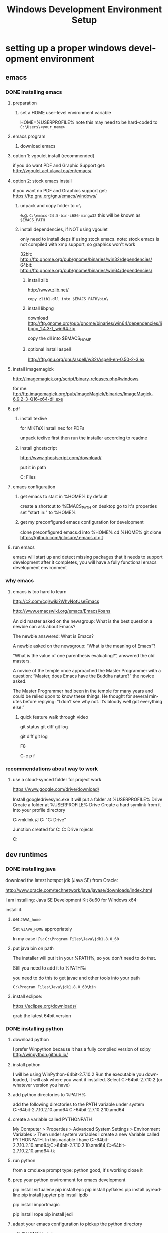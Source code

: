 #+TITLE: Windows Development Environment Setup
#+AUTHOR: Joel Holder
#+EMAIL: jclosure@gmail.com
#+STARTUP: indent
#+OPTIONS: author:nil email:nil creator:nil timestamp:nil
#+INFOJS_OPT: view:nil toc:nil ltoc:t mouse:underline buttons:0 path:http://orgmode.org/org-info.js
#+EXPORT_SELECT_TAGS: export
#+EXPORT_EXCLUDE_TAGS: noexport
#+OPTIONS: TeX:t LaTeX:t skip:nil d:nil todo:t pri:nil tags:not-in-toc
#+LANGUAGE: en
#+TAGS: noexport(n) Emacs(E) Python(P) Ruby(R) Clojure(C) Elasticsearch(ES)
#+HTML_HEAD: <link rel="stylesheet" title="Standard" href="./css/worg.css" type="text/css" />


* setting up a proper windows development environment
:PROPERTIES:
:ID:       114afc14-3106-4fa8-976b-88f7ae7a7d86
:PUBDATE:  <2015-10-04 Sun 02:54>
:END:

** emacs
:PROPERTIES:
:ID:       0c431239-6ee6-4fc4-b1d3-d291a7ea0edc
:END:
*** DONE installing emacs
CLOSED: [2015-10-01 Thu 22:45]
:PROPERTIES:
:ID:       b2c14f87-f49e-45e2-accf-0b7e8744929e
:END:

**** preparation
:PROPERTIES:
:ID:       e6c6348d-bfc5-4ab3-8ddd-cbc8a412125a
:END:
***** set a HOME user-level environment variable
:PROPERTIES:
:ID:       faaaa818-ee53-40be-ad10-545cb5c56f84
:END:
HOME=%USERPROFILE%
note this may need to be hard-coded to =C:\Users\<your_name>=
**** emacs program
:PROPERTIES:
:ID:       03545263-14cf-4d03-b815-02c68b5133b0
:END:
***** download emacs
:PROPERTIES:
:ID:       d25cdbc1-2b2d-42a4-8ffe-e41ceae40fe6
:END:

**** option 1: vgoulet install (recommended)
:PROPERTIES:
:ID:       70266e18-5bff-426e-b304-6e3f90dea070
:END:

if you do want PDF and Graphic Support get:
http://vgoulet.act.ulaval.ca/en/emacs/

**** option 2: stock emacs install
:PROPERTIES:
:ID:       6a72f81a-e1af-47c1-8b40-57db427b3784
:END:

if you want no PDF and Graphics support get:
https://ftp.gnu.org/gnu/emacs/windows/

***** unpack and copy folder to c:\
:PROPERTIES:
:ID:       f3f995e4-d86d-4efb-a110-85791eadc8f0
:END:
e.g. =C:\emacs-24.5-bin-i686-mingw32=
this will be known as =$EMACS_PATH=
***** install dependencies, if NOT using vgoulet
:PROPERTIES:
:ID:       d752d852-3625-4e3f-aeef-2babb9605072
:END:

only need to install deps if using stock emacs.  note: stock emacs is
not compiled with xmp support, so graphics won't work

32bit: http://ftp.gnome.org/pub/gnome/binaries/win32/dependencies/
64bit: http://ftp.gnome.org/pub/gnome/binaries/win64/dependencies/


****** install zlib
:PROPERTIES:
:ID:       b0f7de17-59dc-4a59-96b9-eecd29b2e411
:END:

http://www.zlib.net/
#+begin_src text
  copy zlib1.dll into $EMACS_PATH\bin\
#+end_src

****** install libpng
:PROPERTIES:
:ID:       97f81b12-5d38-4698-9e62-10d47e9bcd79
:END:

download http://ftp.gnome.org/pub/gnome/binaries/win64/dependencies/libpng_1.4.3-1_win64.zip

copy the dll into $EMACS_HOME\bin

****** optional install aspell
:PROPERTIES:
:ID:       73db7415-c7b3-4cf9-81dc-79e70d1f90d8
:END:

http://ftp.gnu.org/gnu/aspell/w32/Aspell-en-0.50-2-3.ex

**** install imagemagick
:PROPERTIES:
:ID:       1ce22e37-0e6b-42c9-807a-ddf6f723de41
:END:

http://imagemagick.org/script/binary-releases.php#windows

for me:
ftp://ftp.imagemagick.org/pub/ImageMagick/binaries/ImageMagick-6.9.2-3-Q16-x64-dll.exe


**** pdf
:PROPERTIES:
:ID:       f320304a-07f6-49a1-a8c3-39f0ad5a40d4
:END:
***** install texlive
:PROPERTIES:
:ID:       5ce7fa26-5580-4c20-96f3-fe5fecf50b76
:END:
for MiKTeX install nec for PDFs

unpack texlive first then run the installer according to readme

***** install ghostscript
:PROPERTIES:
:ID:       0397a27b-2ea8-4baf-b73a-afd6d2e2a7c3
:END:
http://www.ghostscript.com/download/

put it in path

C:\Program Files\gs\gs9.16\bin


**** emacs configuration
:PROPERTIES:
:ID:       cc191d11-6d7b-479e-8c7c-11c5869ddec3
:END:

:PROPERTIES:
:ID:       9bb0d10f-5f80-4079-9177-53e831b30c45
:END:
***** get emacs to start in %HOME% by default
:PROPERTIES:
:ID:       3512cdad-1cb4-498c-b92f-9a944566bc7c
:END:

create a shortcut to %EMACS_PATH\bin\runemacs on desktop
go to it's properties
set "start in:" to %HOME%

***** get my preconfigured emacs configuration for development
:PROPERTIES:
:ID:       5421b8a7-5a7d-47f0-8e36-f6020039f9fa
:END:
clone preconfigured emacs.d into %HOME%
cd %HOME%
git clone https://github.com/jclosure/.emacs.d.git
**** run emacs
:PROPERTIES:
:ID:       4c34123d-28c0-4830-8d76-f61228b28060
:END:
emacs will start up and detect missing packages that it needs to support development
after it completes, you will have a fully functional emacs development environment

*** why emacs
:PROPERTIES:
:ID:       53fa584d-3fe9-43c1-800b-60a7b2ca107c
:END:

**** emacs is too hard to learn
:PROPERTIES:
:ID:       5de07641-0395-4d37-b1dc-e11e53f50c9c
:END:

# i want to make it's greatness more approachable and learnable
# reasons people come up with not to learn emacs:

http://c2.com/cgi/wiki?WhyNotUseEmacs

#  emacs quotelines:

http://www.emacswiki.org/emacs/EmacsKoans

An old master asked on the newsgroup: What is the best question a newbie can ask about Emacs?

The newbie answered: What is Emacs?


A newbie asked on the newsgroup: “What is the meaning of Emacs”?

“What is the value of one parenthesis evaluating?”, answered the old masters.


A novice of the temple once approached the Master Programmer with a question: “Master, does Emacs have the Buddha nature?” the novice asked.

The Master Programmer had been in the temple for many years and could be relied upon to know these things. He thought for several minutes before replying: “I don’t see why not. It’s bloody well got everything else.”


***** quick feature walk through video
:PROPERTIES:
:ID:       c801db36-bd1f-4cb8-b491-4cbbef553e33
:END:

# package listing and install
# elisp evaluation in scratch
# searching forward/backward
# introduce buffers and files
# bring in shell and show git
git status
git diff
git log
# Show integrated git (history and changes from base)
git diff
git log
# introduce neotree and ido-mode
F8
# introduce projectile-helm for git projects
C-c p f
# introduce typing, undo, redo (tree & branching)
# introduce highlighting and indenting
# introduce cut,paste
# introduce frame, windows, and point
# creating windows and moving around in them
# list colors and change faces
# change themes

*** recommendations about way to work
:PROPERTIES:
:ID:       ca4abe04-462c-4565-a559-6d7b780b17c3
:END:

**** use a cloud-synced folder for project work
:PROPERTIES:
:ID:       3364b835-a135-4751-86fa-60b5cf826ca2
:END:

# This way it can be used from multiple locations and its backed up automatically.

# I use google drive, but dropbox or similar will also work.
https://www.google.com/drive/download/

# Instructions:
Install googledrivesync.exe
It will put a folder at %USERPROFILE%\Google Drive
Create a folder at %USERPROFILE%\Google Drive\projects
Create a hard symlink from it into your profile directory

# Example Command:
C:\Users\Joel>mklink /J C:\Users\Joel\projects "C:\Users\Joel\Google Drive\projects"

# Output:
Junction created for C:\Users\Joel\projects <<===>> C:\Users\Joel\Google Drive\p
rojects

# now you can develop your projects in subdirectories of:
C:\Users\Joel\projects

** dev runtimes
:PROPERTIES:
:ID:       5e289b20-66b6-4750-a564-10cf83bbea7a
:END:
*** DONE installing java
CLOSED: [2015-10-08 Thu 20:46]
:PROPERTIES:
:ID:       703e5428-858a-46aa-807f-a77134dfe2db
:END:

download the latest hotspot jdk (Java SE) from Oracle:

http://www.oracle.com/technetwork/java/javase/downloads/index.html

I am installing:  Java SE Development Kit 8u60 for Windows x64:

install it.

**** set =JAVA_home=

Set =%JAVA_HOME= appropriately

In my case it's: =C:\Program Files\Java\jdk1.8.0_60=



**** put java bin on path

The installer will put it in your %PATH%, so you don't need to do
that.

Still you need to add it to %PATH%:

you need to do this to get javac and other tools into your path

=C:\Program Files\Java\jdk1.8.0_60\bin=



**** install eclipse:
:PROPERTIES:
:ID:       d67c42c6-089e-482a-ac2d-4b929944015f
:END:

https://eclipse.org/downloads/

grab the latest 64bit version

*** DONE installing python
CLOSED: [2015-10-01 Thu 22:45]
:PROPERTIES:
:ID:       46c545d2-bf34-4408-9ceb-857b4dea9612
:END:

**** download python
:PROPERTIES:
:ID:       b45859bf-4239-497c-a1ae-5ef5eb19cfa2
:END:
I prefer Winpython because it has a fully compiled version of scipy
http://winpython.github.io/
**** install python
:PROPERTIES:
:ID:       e8bc70c8-5c11-4d46-8918-0448e51c03e7
:END:
I will be using WinPython-64bit-2.7.10.2
Run the executable you downloaded, it will ask where you want it installed.
Select C:\WinPython-64bit-2.7.10.2 (or whatever version you have)
**** add python directories to %PATH%
:PROPERTIES:
:ID:       67fab484-5d2c-40e4-bdfc-68719aed1342
:END:
add the following directories to the PATH variable under system
C:\WinPython-64bit-2.7.10.2\python-2.7.10.amd64
C:\WinPython-64bit-2.7.10.2\python-2.7.10.amd64\Scripts
**** create a variable called PYTHONPATH
:PROPERTIES:
:ID:       b8a65274-2e34-4656-827c-b66f26e9318e
:END:
My Computer > Properties > Advanced System Settings > Environment Variables >
Then under system variables I create a new Variable called PYTHONPATH.
In this variable I have C:\WinPython-64bit-2.7.10.2\python-2.7.10.amd64\Lib;C:\WinPython-64bit-2.7.10.2\python-2.7.10.amd64\DLLs;C:\WinPython-64bit-2.7.10.2\python-2.7.10.amd64\Lib\lib-tk
**** run python
:PROPERTIES:
:ID:       3962826e-cfd5-41b6-9a16-907dc1fd1822
:END:
from a cmd.exe prompt type: python
good, it's working
close it
**** prep your python environment for emacs development
:PROPERTIES:
:ID:       986fa16b-4f93-4fc5-91d4-17be37d2a7c7
:END:

# must have
pip install virtualenv
pip install epc
pip install pyflakes
pip install pyreadline
pip install jupyter
pip install ipdb

# importmagic for automatic imports
pip install importmagic

# Both of these
pip install rope
pip install jedi
 
# and autopep8 for automatic PEP8 formatting
# pip install autopep8

# can haves 

# if you want hard core linting and style nanny!!!
# flake8 for code checks
# pip install flake8

**** adapt your emacs configuration to pickup the python directory
:PROPERTIES:
:ID:       880b444d-400c-42fe-9a78-6c5f778f662f
:END:
edit %HOME%\emacs.d\init.el
***** set the variable python variables to pickup the correct directories for ipython-based repl development
:PROPERTIES:
:ID:       0c8c5cd4-aea3-4b90-9fab-15294b0e6f5d
:END:
(setq
python-shell-interpreter "C:\\WinPython-64bit-2.7.10.2\\python-2.7.10.amd64\\python.exe"
python-shell-interpreter-args "-i C:\\WinPython-64bit-2.7.10.2\\python-2.7.10.amd64\\Scripts\\ipython.exe console")
**** run emacs
:PROPERTIES:
:ID:       bbc556b2-f6c8-4c65-8c85-a56e6f77237f
:END:
create a file called test.py
***** do M-x
:PROPERTIES:
:ID:       41a5aa18-8182-4973-b93b-6030852a2c49
:END:
jedi:setup
***** type:
:PROPERTIES:
:ID:       87a9237d-4b80-4cf7-a52b-7aa64273da5e
:END:
addition = 2 + 2
print 'hello ' + str(addition)
***** save the file
:PROPERTIES:
:ID:       4ed65513-72eb-42c5-afaa-f440520ba9ec
:END:
***** do C-c, C-c
:PROPERTIES:
:ID:       7e85ed08-65c0-49cd-b032-3c4ab7b2d9f8
:END:
ipython repl buffer opens in a window and your code is evaluated
type:
addition
it evaluates to 4
**** you are cooking with python!
:PROPERTIES:
:ID:       28e52208-b369-4ef3-84fe-b526619eeae7
:END:

**** configuring elpy:

This is the pyton IDE that will be installed with my Python configuration.

Configuring the syntax checker (flake8)
elpy uses flake8 for syntax checking. This is a wrapper around pep8, PyFlake and Ned Batchelder’s McCabe script. You can change the flake8 settings globally by editing its config file. For windows the filename is ~/.flake8 and all other operating systems it is ~/.config/flake8. 

I have include my preconfigured flake8 file in .emacs.d/extra/.flake8
file.

Note that if you are running this on Linux or OSX, the file will not
have the . at the beginning.  See the statement above and the comments
in the file that I included for all that you need to know.

*** DONE installing ruby
CLOSED: [2015-10-01 Thu 22:45]
:PROPERTIES:
:ID:       70fdf6d9-0004-4219-9c16-88e54120e96f
:END:

**** download ruby
:PROPERTIES:
:ID:       c6816e15-9f5c-448d-91a2-7fe5d014f874
:END:
I use the Ruby Installer for Windows
http://rubyinstaller.org/downloads/
use 2.2.3 or later
Get the installer exe (I will be using Ruby 2.2.3 (x64).exe)
Get the corresponding DevKit (I will be using DevKit-mingw64-64-4.7.2-20130224-1432-sfx.exe)
**** install ruby
:PROPERTIES:
:ID:       dbe8240e-6ac7-43be-9a92-c3c3fefed02e
:END:
select:
Install Tcl/Tk support
Add Ruby executables to your PATH
Associate .rb and .rbw files with this Ruby installation
**** run ruby
:PROPERTIES:
:ID:       bad68bb4-f5e2-4038-ae94-f6603341f6b9
:END:
at cmd.exe prompt type:
ruby -v
goodness
**** install DevKit
:PROPERTIES:
:ID:       e4515894-91ec-4406-8620-be965be2833f
:END:
You need MinGW environment available to compile native c dependencies for Ruby
We will install it now
double-click the exe
extract it to: C:\DevKit-mingw64
open cmd.exe
cd C:\DevKit-mingw64
run:
ruby dk.rb init
run:
ruby dk.rb install
this last command will offer to bind the devkit to your ruby install.  if you have multiple versions, it will allow you to select the one you want
**** install baseline gems
:PROPERTIES:
:ID:       4359d9a1-8e24-45ba-a852-22ec4da1f61e
:END:
gem install bundler
gem install rb-readline
gem install awesome_print
gem install pry
gem install pry-byebug
gem install pry-doc
gem install rspec
**** add .pryrc (do this only if your pry sessions hang in emacs)
:PROPERTIES:
:ID:       594405c4-b117-4f93-a3c2-251119de4f44
:END:
This is necessary because rb-readline apparently doesn't work well from inside Emacs.
I have included a monkey-patched version that fixes this issue.
just copy %HOME\.emacs.d\extra\.pryrc to %HOME%\
**** use the repl
:PROPERTIES:
:ID:       2b6004e0-b397-4f5e-b5b0-aed6456b6adb
:END:
***** create a file called test.rb
:PROPERTIES:
:ID:       a6f47fd0-4e96-48e7-bda9-cb44e47811e9
:END:
type:
addition = 2 + 2
puts "hello #{addition}"
save it: C-x C-s
***** use the repl
:PROPERTIES:
:ID:       6c2628d6-a5d8-46d9-ace0-cd1918772e5f
:END:
do M-x: inf-ruby
load the file into pry: C-x C-l
it will print "hello 4"
in the repl type:
addition
it will evalue to 4
**** congratulations, you're cooking with Ruby!
:PROPERTIES:
:ID:       f710dbfd-c4e0-4a21-a55a-fd99938338be
:END:

*** TODO installing node
:PROPERTIES:
:ID:       ca3ced92-6389-48aa-bc1f-051641bbd96c
:END:

Before installing, note that you need to have Python already setup and
done.  See Python section of this document: you must have python 2.7 or higher

If node already got installed on your system, uninstall it via: "add remove programs"

download the latest node msi from joyent:

https://nodejs.org/en/download/

You are most likely using a 64bit machine, so get that version.

I am installing:

node-v4.1.2-x64.msi

Once install completes, reboot.

The installer will put it in your %PATH%, so you don't need to do that.

**** install baseline npm packages
:PROPERTIES:
:ID:       9f2368ef-24f9-43c2-90b0-df5e1dde7cf5
:END:

npm -g install phantomjs
npm -g install bower
npm -g install browserfy
npm -g install tern

*** TODO installing clojure
:PROPERTIES:
:ID:       32ea7862-04bc-4344-bf31-a8c827a19e09
:END:

*** TODO installing common lisp
:PROPERTIES:
:ID:       01e1beb5-fa91-462e-a29d-b7b13cf30707
:END:
get sbcl
install slime

watch this to see what to do:

https://www.youtube.com/watch?v=VnWVu8VVDbI

*** DONE installing r
CLOSED: [2015-10-07 Wed 22:24]
:PROPERTIES:
:ID:       903409fd-5693-471e-960d-767cb18d3886
:END:

**** get and install R
:PROPERTIES:
:ID:       b8b72e99-0e22-4c34-9762-1c061e29945a
:END:

https://cran.r-project.org/

**** get and install R studio
:PROPERTIES:
:ID:       bff51121-7fe6-4601-a877-164d1465ac19
:END:

https://www.rstudio.com/products/rstudio/download/

**** add R's bin directory to %PATH%
:PROPERTIES:
:ID:       69a09622-ea50-44a3-8be5-e5aea94c1ca7
:END:

for me it defaulted to:

C:\Program Files\R\R-3.2.2\bin

C:\Program Files\R\R-3.2.2\bin\x64

do both of the above

**** integrating R with emacs
:PROPERTIES:
:ID:       41849004-a5a0-4372-9722-7b323148ef28
:END:

not sure about this:

(setq-default inferior-R-program-name "Rterm.exe")

doesn't seem to be necessary for org-babel

***** TODO look into using inferior-r
:PROPERTIES:
:ID:       47742cd8-8a83-4313-b594-2c01e5f11d73
:END:

**** get some working examples and play around
:PROPERTIES:
:ID:       cfca77a5-3f5c-4146-a066-8fd2e5a225f7
:END:

http://pj.freefaculty.org/R/WorkingExamples/

*** DONE installing cygwin
CLOSED: [2015-10-07 Wed 22:27]
:PROPERTIES:
:ID:       b5891329-424a-4c21-863a-7b046d3da64e
:END:

you want to install cygwin to get the familiar power of unix in your
windows env

get the bits from here:

https://cygwin.com/install.html

get the correct one for your "bitness"

install

i suggest you add:

wget
curl
whois
ssh server/client

install it to:

C:\cygwin64

**** env PATH
:PROPERTIES:
:ID:       592a16d2-0754-4287-8ee2-7b8c9aacda69
:END:

add this to very end (right hand side of your path)

C:\cygwin64\bin

make sure that bin dirs like

python
ruby
texlive
ghostscript
etc..

come before it (are on the left of it)

you want this resolved last

**** some convenience
:PROPERTIES:
:ID:       c56e0d95-499e-4aab-ba92-4c956a972f32
:END:

in your %HOME%\bin create a file called ll.cmd

put this inside:

ls -la

save

now you get a linux like directory listing capability.

**** note about helm-projectile's grep capability.
:PROPERTIES:
:ID:       cf284218-84aa-4ac0-acee-14441cf093c5
:END:

it won't work until you put grep into your path.
after you've done this, it will work as expected.

** servers
:PROPERTIES:
:ID:       0a6f15ad-5a3d-4ff9-bedd-24240c54e477
:END:
*** DONE installing elasticsearch
CLOSED: [2015-10-01 Thu 22:46]
:PROPERTIES:
:ID:       48d3d62f-6bff-4dc1-bb69-c0fb79e196d8
:END:
**** install the latest jdk from:
:PROPERTIES:
:ID:       f20dd6a7-b802-4adf-b3a3-6c810cb12537
:END:
***** if you don't already have it, get it from here:
:PROPERTIES:
:ID:       5e18babb-f3fb-4b22-be76-651fd2ae563a
:END:
http://www.oracle.com/technetwork/java/javase/downloads/index.html
***** run the installer and let the defaults stand
:PROPERTIES:
:ID:       68d77b7f-56cd-496a-9501-d686cea7627d
:END:
***** make sure you have a =%JAVA_HOME%= environment variable set to the location where you installed the JDK
:PROPERTIES:
:ID:       3e49c8cf-fca2-47d7-a437-6abe16fae5fb
:END:
In my case I installed Java8, and it went here by default: C:\Program Files\Java\jdk1.8.0_60
So I set =JAVA_HOME=C:\Program Files\Java\jdk1.8.0_60=
**** download the latest zip version from:
:PROPERTIES:
:ID:       3bddc8cd-1e1a-4f2d-b76f-06f29be19ad7
:END:
https://www.elastic.co/downloads/elasticsearch
I'm using elasticsearch-1.7.2
**** unpack it to:
:PROPERTIES:
:ID:       e21d74ee-f7c7-4d17-925c-3e3aafdcdef4
:END:
C:\elasticsearch-1.7.2
**** set it up as a service
:PROPERTIES:
:ID:       5705e710-5aa2-4900-b3e0-746f596af2a0
:END:
follow this simple guide:
https://www.elastic.co/guide/en/elasticsearch/reference/1.3/setup-service-win.html
***** summary:
:PROPERTIES:
:ID:       bd08ccbe-b4cd-454e-805a-68034fb190d9
:END:
cd C:\elasticsearch-1.7.2\bin
service install
service manage (the services.msc applet for ES will come up)
***** setup
:PROPERTIES:
:ID:       a256ee82-c2fb-4aed-b9b4-e3e19e0fcd40
:END:
set as "Automatic" startup
go ahead and start it for the first time by clicking start
**** create a personal bin folder
:PROPERTIES:
:ID:       06470b20-6a18-44c2-80d4-53b519bacea6
:END:
create a directory called bin at %HOME%\bin
put %HOME%\bin at the beginning of %PATH%
**** download jq and put it in %HOME%\bin
:PROPERTIES:
:ID:       bf3a03da-3c97-42bf-9287-4a7551dd6a1b
:END:
get jq.exe from:
https://stedolan.github.io/jq/download/
copy it into %HOME%\bin
**** use ES from Emacs org mode
:PROPERTIES:
:ID:       021c17aa-20eb-416f-b62f-4c76b883464e
:END:
in emacs open ~/emacs.d/org/test.org
go down to the "Working With Elasticsearch" sections
you can place your cursor inside each BEGIN_SRC block and run them with:
C-c C-c, it will prompt you in minibuffer to "evaluate this es code block on your system?:", select y
the resulting response from ES will be be displayed directly below the code block in a RESULTS section
you may re-evaluate code blocks over and over and they will overwrite the adjacent RESULTS section each time
**** congratulations, you are cooking with ES development inside emacs
:PROPERTIES:
:ID:       57881ec1-8660-4947-8dfd-cfc2c6fc8c22
:END:

*** DONE installing neo4j
CLOSED: [2015-10-08 Thu 20:45]
:PROPERTIES:
:ID:       9719de70-86e9-4bc3-9846-525994d759be
:END:

download neo4j community edition

http://neo4j.com/download/

You may need to have already installed Java for this.  If so, use
Java8 or higher.  If you haven't already installed it, go ahead and
do it.  See Java8 section of this document.

Start neo once it's done installing.

Note that the location of the graph database that it will use.  Mine
is here: C:\Users\Joel\Documents\Neo4j\default.graphdb

You can always wipe out and start over by deleted or moving this file
out of the way.  You can also back it up and take it in your backpack
on a usb stick. :)

You are rocking with Neo.

*** TODO installing mongodb
:PROPERTIES:
:ID:       5815c1bd-b9ca-4e47-8502-1bfb221ec837
:END:
*** TODO installing mysql
:PROPERTIES:
:ID:       efe2e9b3-4b42-4a32-ba01-fd210a413c9b
:END:
*** TODO installing wildfly
:PROPERTIES:
:ID:       3adc93d5-0c9a-45f1-849c-b07f3a559d34
:END:
*** TODO installing fuse
:PROPERTIES:
:ID:       5624f132-a8bc-4656-a039-edd40b5d236c
:END:

** setting up frameworks
:PROPERTIES:
:ID:       9ca76075-69cd-4ac0-b380-5498d1442134
:END:
*** TODO mean stack
:PROPERTIES:
:ID:       29da1d23-11de-40fa-81bb-687f6cb76d03
:END:
*** TODO rails
:PROPERTIES:
:ID:       68a10e9c-bf29-43de-999e-da81eab1ed16
:END:
*** TODO ring + compojure
:PROPERTIES:
:ID:       cc4a62eb-0ff6-474a-9cb0-53f9fe9e2d57
:END:
*** TODO clojure script
:PROPERTIES:
:ID:       389e0ade-3cc7-47f8-a03c-4c3ca9b4a19f
:END:

**** read the elpy docs

http://elpy.readthedocs.org/en/latest/index.html

* dumping my env just in case for reference:

#+BEGIN_EXAMPLE

- windows world view


C:\Users\Joel>set
ALLUSERSPROFILE=C:\ProgramData
APPDATA=C:\Users\Joel\AppData\Roaming
CommonProgramFiles=C:\Program Files\Common Files
CommonProgramFiles(x86)=C:\Program Files (x86)\Common Files
CommonProgramW6432=C:\Program Files\Common Files
COMPUTERNAME=DESKTOP-FPQC169
ComSpec=C:\Windows\system32\cmd.exe
HOME=C:\Users\Joel
HOMEDRIVE=C:
HOMEPATH=\Users\Joel
JAVA_HOME=C:\Program Files\Java\jdk1.8.0_60
LOCALAPPDATA=C:\Users\Joel\AppData\Local
LOGONSERVER=\\MicrosoftAccount
NUMBER_OF_PROCESSORS=8
OS=Windows_NT
Path=C:\Program Files\ImageMagick-6.9.2-Q16;C:\Program Files\gs\gs9.16\bin;C:\texlive\2015\bin\win32;C:\Users\Joel\bin;C:\ProgramData\Oracle\Java\javapath;C:\Windows\system32;C:\Windows;C:\Windows\System32\Wbem;C:\Windows\System32\Window
sPowerShell\v1.0\;C:\Program Files (x86)\AMD\ATI.ACE\Core-Static;C:\Program Files (x86)\Skype\Phone\;C:\WinPython-64bit-2.7.10.2\python-2.7.10.amd64;C:\WinPython-64bit-2.7.10.2\python-2.7.10.amd64\Scripts;C:\Program Files\Git\cmd;C:\Prog
ram Files (x86)\Common Files\Acronis\SnapAPI\;C:\Users\Joel\.dnx\bin;C:\Program Files\Microsoft DNX\Dnvm\;C:\Program Files\Microsoft SQL Server\120\Tools\Binn\;C:\Program Files (x86)\Windows Kits\10\Windows Performance Toolkit\;C:\Progra
m Files (x86)\Microsoft Emulator Manager\1.0\;C:\Program Files (x86)\MiKTeX 2.9\miktex\bin\;C:\Program Files\nodejs\;C:\Ruby22-x64\bin;C:\cygwin64\bin;C:\Program Files\R\R-3.2.2\bin;C:\Program Files\R\R-3.2.2\bin\x64;C:\Users\Joel\AppDat
a\Roaming\npm
PATHEXT=.SCM;.COM;.EXE;.BAT;.CMD;.VBS;.VBE;.JS;.JSE;.WSF;.WSH;.MSC;.RB;.RBW
PROCESSOR_ARCHITECTURE=AMD64
PROCESSOR_IDENTIFIER=AMD64 Family 21 Model 2 Stepping 0, AuthenticAMD
PROCESSOR_LEVEL=21
PROCESSOR_REVISION=0200
ProgramData=C:\ProgramData
ProgramFiles=C:\Program Files
ProgramFiles(x86)=C:\Program Files (x86)
ProgramW6432=C:\Program Files
PROMPT=$P$G
PSModulePath=C:\Windows\system32\WindowsPowerShell\v1.0\Modules\
PUBLIC=C:\Users\Public
PYTHONPATH=C:\WinPython-64bit-2.7.10.2\python-2.7.10.amd64\Lib;C:\WinPython-64bit-2.7.10.2\python-2.7.10.amd64\DLLs;C:\WinPython-64bit-2.7.10.2\python-2.7.10.amd64\Lib\lib-tk
SESSIONNAME=Console
SystemDrive=C:
SystemRoot=C:\Windows
TEMP=C:\Users\Joel\AppData\Local\Temp
TMP=C:\Users\Joel\AppData\Local\Temp
USERDOMAIN=DESKTOP-FPQC169
USERDOMAIN_ROAMINGPROFILE=DESKTOP-FPQC169
USERNAME=Joel
USERPROFILE=C:\Users\Joel
VS110COMNTOOLS=C:\Program Files (x86)\Microsoft Visual Studio 11.0\Common7\Tools\
VS120COMNTOOLS=C:\Program Files (x86)\Microsoft Visual Studio 12.0\Common7\Tools\
VS140COMNTOOLS=C:\Program Files (x86)\Microsoft Visual Studio 14.0\Common7\Tools\
VSSDK140Install=C:\Program Files (x86)\Microsoft Visual Studio 14.0\VSSDK\
windir=C:\Windows


- cygwin world view

C:\Users\Joel>env
!::=::\
!C:=C:\Users\Joel
ALLUSERSPROFILE=C:\ProgramData
APPDATA=C:\Users\Joel\AppData\Roaming
COMMONPROGRAMFILES=C:\Program Files\Common Files
CommonProgramFiles(x86)=C:\Program Files (x86)\Common Files
CommonProgramW6432=C:\Program Files\Common Files
COMPUTERNAME=DESKTOP-FPQC169
COMSPEC=C:\Windows\system32\cmd.exe
HOME=/cygdrive/c/Users/Joel
HOMEDRIVE=C:
HOMEPATH=\Users\Joel
JAVA_HOME=C:\Program Files\Java\jdk1.8.0_60
LOCALAPPDATA=C:\Users\Joel\AppData\Local
LOGONSERVER=\\MicrosoftAccount
NUMBER_OF_PROCESSORS=8
OS=Windows_NT
PATH=/cygdrive/c/Program Files/ImageMagick-6.9.2-Q16:/cygdrive/c/Program Files/g
s/gs9.16/bin:/cygdrive/c/texlive/2015/bin/win32:/cygdrive/c/Users/Joel/bin:/cygd
rive/c/ProgramData/Oracle/Java/javapath:/cygdrive/c/Windows/system32:/cygdrive/c
/Windows:/cygdrive/c/Windows/System32/Wbem:/cygdrive/c/Windows/System32/WindowsP
owerShell/v1.0:/cygdrive/c/Program Files (x86)/AMD/ATI.ACE/Core-Static:/cygdrive
/c/Program Files (x86)/Skype/Phone:/cygdrive/c/WinPython-64bit-2.7.10.2/python-2
.7.10.amd64:/cygdrive/c/WinPython-64bit-2.7.10.2/python-2.7.10.amd64/Scripts:/cy
gdrive/c/Program Files/Git/cmd:/cygdrive/c/Program Files (x86)/Common Files/Acro
nis/SnapAPI:/cygdrive/c/Users/Joel/.dnx/bin:/cygdrive/c/Program Files/Microsoft
DNX/Dnvm:/cygdrive/c/Program Files/Microsoft SQL Server/120/Tools/Binn:/cygdrive
/c/Program Files (x86)/Windows Kits/10/Windows Performance Toolkit:/cygdrive/c/P
rogram Files (x86)/Microsoft Emulator Manager/1.0:/cygdrive/c/Program Files (x86
)/MiKTeX 2.9/miktex/bin:/cygdrive/c/Program Files/nodejs:/cygdrive/c/Ruby22-x64/
bin:/usr/bin:/cygdrive/c/Program Files/R/R-3.2.2/bin:/cygdrive/c/Program Files/R
/R-3.2.2/bin/x64:/cygdrive/c/Users/Joel/AppData/Roaming/npm
PATHEXT=.SCM;.COM;.EXE;.BAT;.CMD;.VBS;.VBE;.JS;.JSE;.WSF;.WSH;.MSC;.RB;.RBW
PROCESSOR_ARCHITECTURE=AMD64
PROCESSOR_IDENTIFIER=AMD64 Family 21 Model 2 Stepping 0, AuthenticAMD
PROCESSOR_LEVEL=21
PROCESSOR_REVISION=0200
ProgramData=C:\ProgramData
PROGRAMFILES=C:\Program Files
ProgramFiles(x86)=C:\Program Files (x86)
ProgramW6432=C:\Program Files
PROMPT=$P$G
PSModulePath=C:\Windows\system32\WindowsPowerShell\v1.0\Modules\
PUBLIC=C:\Users\Public
PYTHONPATH=C:\WinPython-64bit-2.7.10.2\python-2.7.10.amd64\Lib;C:\WinPython-64bi
t-2.7.10.2\python-2.7.10.amd64\DLLs;C:\WinPython-64bit-2.7.10.2\python-2.7.10.am
d64\Lib\lib-tk
SESSIONNAME=Console
SYSTEMDRIVE=C:
SYSTEMROOT=C:\Windows
TEMP=/cygdrive/c/Users/Joel/AppData/Local/Temp
TMP=/cygdrive/c/Users/Joel/AppData/Local/Temp
USERDOMAIN=DESKTOP-FPQC169
USERDOMAIN_ROAMINGPROFILE=DESKTOP-FPQC169
USERNAME=Joel
USERPROFILE=C:\Users\Joel
VS110COMNTOOLS=C:\Program Files (x86)\Microsoft Visual Studio 11.0\Common7\Tools
\
VS120COMNTOOLS=C:\Program Files (x86)\Microsoft Visual Studio 12.0\Common7\Tools
\
VS140COMNTOOLS=C:\Program Files (x86)\Microsoft Visual Studio 14.0\Common7\Tools
\
VSSDK140Install=C:\Program Files (x86)\Microsoft Visual Studio 14.0\VSSDK\
WINDIR=C:\Windows
TERM=cygwin


#+END_EXAMPLE
